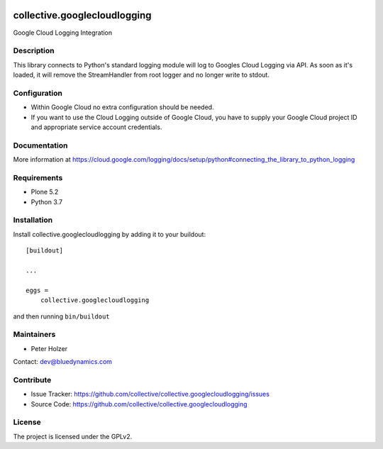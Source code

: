 .. This README is meant for consumption by humans and pypi. Pypi can render rst files so please do not use Sphinx features.
   If you want to learn more about writing documentation, please check out: http://docs.plone.org/about/documentation_styleguide.html
   This text does not appear on pypi or github. It is a comment.

.. image:: https://github.com/collective/collective.googlecloudlogging/actions/workflows/plone-package.yml/badge.svg
    :target: https://github.com/collective/collective.googlecloudlogging/actions/workflows/plone-package.yml

.. image:: https://coveralls.io/repos/github/collective/collective.googlecloudlogging/badge.svg?branch=main
    :target: https://coveralls.io/github/collective/collective.googlecloudlogging?branch=main
    :alt: Coveralls

.. image:: https://codecov.io/gh/collective/collective.googlecloudlogging/branch/master/graph/badge.svg
    :target: https://codecov.io/gh/collective/collective.googlecloudlogging

.. image:: https://img.shields.io/pypi/v/collective.googlecloudlogging.svg
    :target: https://pypi.python.org/pypi/collective.googlecloudlogging/
    :alt: Latest Version

.. image:: https://img.shields.io/pypi/status/collective.googlecloudlogging.svg
    :target: https://pypi.python.org/pypi/collective.googlecloudlogging
    :alt: Egg Status

.. image:: https://img.shields.io/pypi/pyversions/collective.googlecloudlogging.svg?style=plastic   :alt: Supported - Python Versions

.. image:: https://img.shields.io/pypi/l/collective.googlecloudlogging.svg
    :target: https://pypi.python.org/pypi/collective.googlecloudlogging/
    :alt: License


=============================
collective.googlecloudlogging
=============================

Google Cloud Logging Integration

Description
-----------

This library connects to Python's standard logging module will log to Googles Cloud Logging via API.
As soon as it's loaded, it will remove the StreamHandler from root logger and no longer write to stdout.


Configuration
-------------

- Within Google Cloud no extra configuration should be needed.
- If you want to use the Cloud Logging outside of Google Cloud, you have to supply your Google Cloud project ID and appropriate service account credentials.


Documentation
-------------

More information at https://cloud.google.com/logging/docs/setup/python#connecting_the_library_to_python_logging


Requirements
------------

* Plone 5.2
* Python 3.7


Installation
------------

Install collective.googlecloudlogging by adding it to your buildout::

    [buildout]

    ...

    eggs =
        collective.googlecloudlogging


and then running ``bin/buildout``


Maintainers
-----------

- Peter Holzer

Contact: `dev@bluedynamics.com <mailto:dev@bluedynamics.com>`_


Contribute
----------

- Issue Tracker: https://github.com/collective/collective.googlecloudlogging/issues
- Source Code: https://github.com/collective/collective.googlecloudlogging


License
-------

The project is licensed under the GPLv2.
